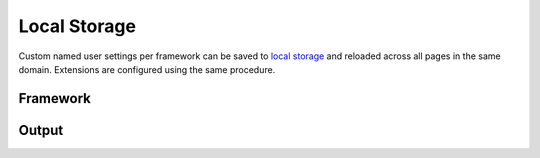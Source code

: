 Local Storage
=============

Custom named user settings per framework can be saved to `local storage <https://developer.mozilla.org/docs/Web/API/Window/localStorage>`_ and reloaded across all pages in the same domain. Extensions are configured using the same procedure.

Framework
---------

.. code-block:: javascript
  :caption: Save

  squared.setFramework(android, { compressImages: true }, "android-example");

.. code-block:: javascript
  :caption: Load

  squared.setFramework(android, "android-example");

Output
------

.. code-block:: javascript
  :caption: Save

  await squared.copyTo("/path/project", {/* options saved with JSON.stringify */}, "copy-example", true); // Will overwrite and not merge with previously saved settings

.. code-block:: javascript
  :caption: Load

  // Local storage
  await squared.copyTo("/path/project", {/* options */}, "copy-example"); // Object.assign({ ...copy-example }, options)
  await squared.copyTo("/path/project", "copy-example"); // options = { ...copy_example }

  // External
  await squared.copyTo("/path/project", {/* options */}, "http://localhost:3000/copy-to/base-config.json"); // Object.assign({ ...base-config }, options)
  await squared.copyTo("/path/project", "http://localhost:3000/copy-to/base-config.json"); // options = { ...base-config }
